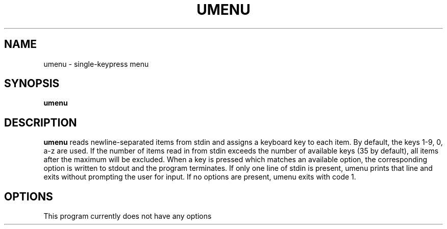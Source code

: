 .TH UMENU 1
.SH NAME
umenu \- single\-keypress menu
.SH SYNOPSIS
.B umenu
.SH DESCRIPTION
.B umenu
reads newline-separated items from stdin and assigns a keyboard key to each item. By default, the keys 1-9, 0, a-z are used. If the number of items read in from stdin exceeds the number of available keys (35 by default), all items after the maximum will be excluded. When a key is pressed which matches an available option, the corresponding option is written to stdout and the program terminates. 
If only one line of stdin is present, umenu prints that line and exits without prompting the user for input. If no options are present, umenu exits with code 1.
.SH OPTIONS
.TP
This program currently does not have any options
